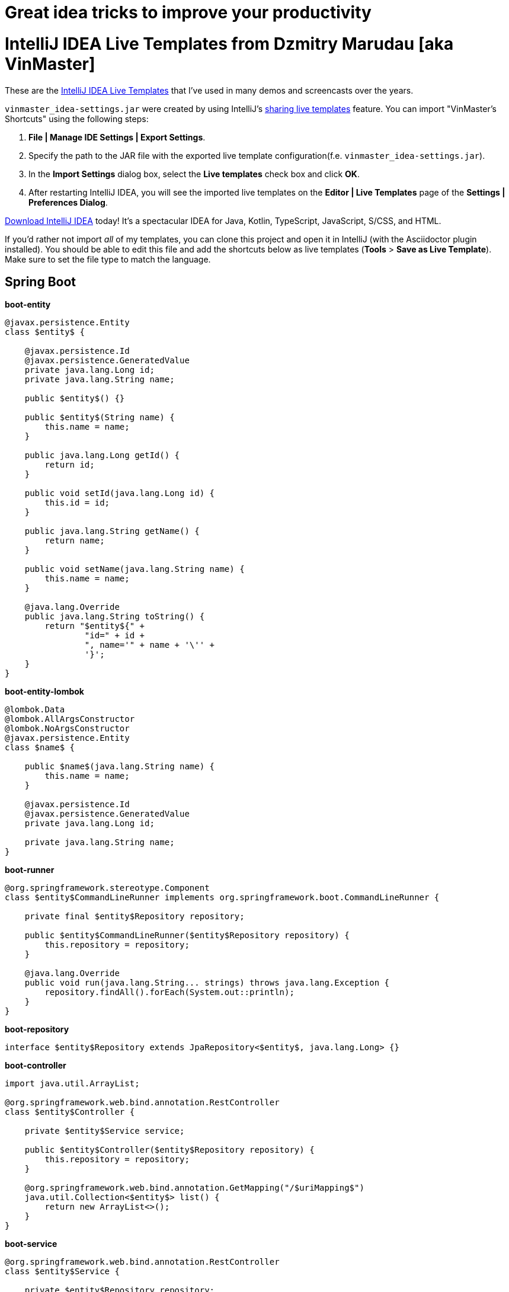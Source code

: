 # Great idea tricks to improve your productivity

= IntelliJ IDEA Live Templates from Dzmitry Marudau [aka VinMaster]

These are the https://www.jetbrains.com/help/idea/using-live-templates.html[IntelliJ IDEA Live Templates] that I've used in many demos and screencasts over the years.

`vinmaster_idea-settings.jar` were created by using IntelliJ's https://www.jetbrains.com/help/idea/sharing-live-templates.html[sharing live templates] feature.
You can import "VinMaster's Shortcuts" using the following steps:

1. **File | Manage IDE Settings | Export Settings**.
2. Specify the path to the JAR file with the exported live template configuration(f.e. `vinmaster_idea-settings.jar`).
3. In the **Import Settings** dialog box, select the **Live templates** check box and click **OK**.
4. After restarting IntelliJ IDEA, you will see the imported live templates on the  **Editor | Live Templates** page of the **Settings | Preferences Dialog**.

https://www.jetbrains.com/idea/download/[Download IntelliJ IDEA] today! It's a spectacular IDEA for Java, Kotlin, TypeScript, JavaScript, S/CSS, and HTML.

If you'd rather not import _all_ of my templates, you can clone this project and open it in IntelliJ (with the Asciidoctor plugin installed). You should be able to edit this file and add the shortcuts below as live templates (**Tools** > **Save as Live Template**).
Make sure to set the file type to match the language.

== Spring Boot

**boot-entity**
[source,java]
----
@javax.persistence.Entity
class $entity$ {

    @javax.persistence.Id
    @javax.persistence.GeneratedValue
    private java.lang.Long id;
    private java.lang.String name;

    public $entity$() {}

    public $entity$(String name) {
        this.name = name;
    }

    public java.lang.Long getId() {
        return id;
    }

    public void setId(java.lang.Long id) {
        this.id = id;
    }

    public java.lang.String getName() {
        return name;
    }

    public void setName(java.lang.String name) {
        this.name = name;
    }

    @java.lang.Override
    public java.lang.String toString() {
        return "$entity${" +
                "id=" + id +
                ", name='" + name + '\'' +
                '}';
    }
}
----

**boot-entity-lombok**
[source,java]
----
@lombok.Data
@lombok.AllArgsConstructor
@lombok.NoArgsConstructor
@javax.persistence.Entity
class $name$ {

    public $name$(java.lang.String name) {
        this.name = name;
    }

    @javax.persistence.Id
    @javax.persistence.GeneratedValue
    private java.lang.Long id;

    private java.lang.String name;
}
----

**boot-runner**
[source,java]
----
@org.springframework.stereotype.Component
class $entity$CommandLineRunner implements org.springframework.boot.CommandLineRunner {

    private final $entity$Repository repository;

    public $entity$CommandLineRunner($entity$Repository repository) {
        this.repository = repository;
    }

    @java.lang.Override
    public void run(java.lang.String... strings) throws java.lang.Exception {
        repository.findAll().forEach(System.out::println);
    }
}
----

**boot-repository**
[source,java]
----
interface $entity$Repository extends JpaRepository<$entity$, java.lang.Long> {}
----

**boot-controller**
[source,java]
----
import java.util.ArrayList;

@org.springframework.web.bind.annotation.RestController
class $entity$Controller {

    private $entity$Service service;

    public $entity$Controller($entity$Repository repository) {
        this.repository = repository;
    }

    @org.springframework.web.bind.annotation.GetMapping("/$uriMapping$")
    java.util.Collection<$entity$> list() {
        return new ArrayList<>();
    }
}
----

**boot-service**
[source,java]
----
@org.springframework.web.bind.annotation.RestController
class $entity$Service {

    private $entity$Repository repository;

    public $entity$Service($entity$Repository repository) {
        this.repository = repository;
    }

    java.util.Collection<$entity$> list() {
        return repository.findAll();
    }
}
----

== Utility

**TM - Time Measure**
[source,java]
----
long time = System.nanoTime();
try {
    $SELECTION$
} finally {
    time = System.nanoTime() - time;
    System.out.printf("execution time = %dms%n", (time / 1_000_000));
}
----

**test - Test method**
[source,java]
----
@Test
public void should_assert_a_behaviour() {
    // given:
    // Setup the system under test

    // when:
    // Execute the system under test

    // then:
    // Assert that the expected change has occurred
}
----

**logv - Logs a value to LOGGER.info**
[source,java]
----
$LOGGER$.debug("$EXPR_COPY$ = {}", $EXPR$);
----

**logger - Log4j Logger**
[source,java]
----
private static final org.apache.logging.log4j.Logger LOG = org.apache.logging.log4j.LogManager.getLogger($CLASS$.class);
----

**region - Region comment for better navigation**
[source,java]
----
<!--region $DESCRIPTION$-->
$SELECTION$
<!--endregion-->
----

== Contributing
Feel free to contribute and send a pull request!
